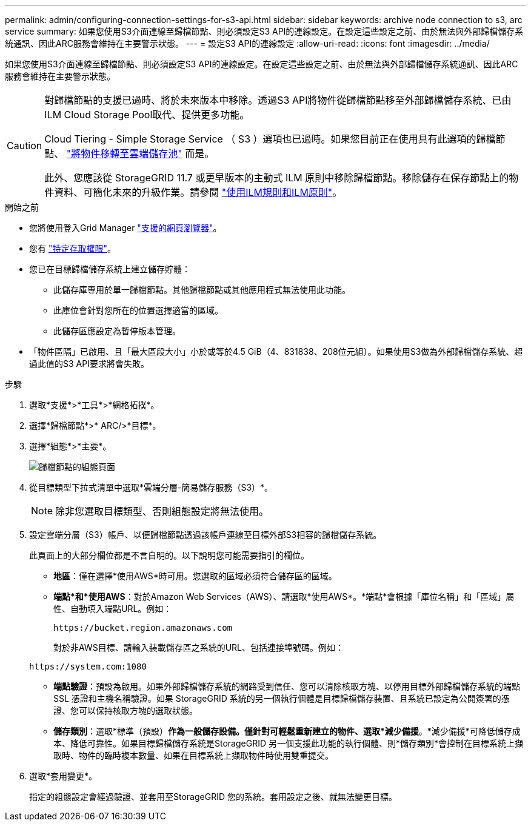 ---
permalink: admin/configuring-connection-settings-for-s3-api.html 
sidebar: sidebar 
keywords: archive node connection to s3, arc service 
summary: 如果您使用S3介面連線至歸檔節點、則必須設定S3 API的連線設定。在設定這些設定之前、由於無法與外部歸檔儲存系統通訊、因此ARC服務會維持在主要警示狀態。 
---
= 設定S3 API的連線設定
:allow-uri-read: 
:icons: font
:imagesdir: ../media/


[role="lead"]
如果您使用S3介面連線至歸檔節點、則必須設定S3 API的連線設定。在設定這些設定之前、由於無法與外部歸檔儲存系統通訊、因此ARC服務會維持在主要警示狀態。

[CAUTION]
====
對歸檔節點的支援已過時、將於未來版本中移除。透過S3 API將物件從歸檔節點移至外部歸檔儲存系統、已由ILM Cloud Storage Pool取代、提供更多功能。

Cloud Tiering - Simple Storage Service （ S3 ）選項也已過時。如果您目前正在使用具有此選項的歸檔節點、 link:../admin/migrating-objects-from-cloud-tiering-s3-to-cloud-storage-pool.html["將物件移轉至雲端儲存池"] 而是。

此外、您應該從 StorageGRID 11.7 或更早版本的主動式 ILM 原則中移除歸檔節點。移除儲存在保存節點上的物件資料、可簡化未來的升級作業。請參閱 link:../ilm/working-with-ilm-rules-and-ilm-policies.html["使用ILM規則和ILM原則"]。

====
.開始之前
* 您將使用登入Grid Manager link:../admin/web-browser-requirements.html["支援的網頁瀏覽器"]。
* 您有 link:admin-group-permissions.html["特定存取權限"]。
* 您已在目標歸檔儲存系統上建立儲存貯體：
+
** 此儲存庫專用於單一歸檔節點。其他歸檔節點或其他應用程式無法使用此功能。
** 此庫位會針對您所在的位置選擇適當的區域。
** 此儲存區應設定為暫停版本管理。


* 「物件區隔」已啟用、且「最大區段大小」小於或等於4.5 GiB（4、831838、208位元組）。如果使用S3做為外部歸檔儲存系統、超過此值的S3 API要求將會失敗。


.步驟
. 選取*支援*>*工具*>*網格拓撲*。
. 選擇*歸檔節點*>* ARC/>*目標*。
. 選擇*組態*>*主要*。
+
image::../media/archive_node_s3_middleware.gif[歸檔節點的組態頁面]

. 從目標類型下拉式清單中選取*雲端分層-簡易儲存服務（S3）*。
+

NOTE: 除非您選取目標類型、否則組態設定將無法使用。

. 設定雲端分層（S3）帳戶、以便歸檔節點透過該帳戶連線至目標外部S3相容的歸檔儲存系統。
+
此頁面上的大部分欄位都是不言自明的。以下說明您可能需要指引的欄位。

+
** *地區*：僅在選擇*使用AWS*時可用。您選取的區域必須符合儲存區的區域。
** *端點*和*使用AWS*：對於Amazon Web Services（AWS）、請選取*使用AWS*。*端點*會根據「庫位名稱」和「區域」屬性、自動填入端點URL。例如：
+
`\https://bucket.region.amazonaws.com`

+
對於非AWS目標、請輸入裝載儲存區之系統的URL、包括連接埠號碼。例如：

+
`\https://system.com:1080`

** *端點驗證*：預設為啟用。如果外部歸檔儲存系統的網路受到信任、您可以清除核取方塊、以停用目標外部歸檔儲存系統的端點 SSL 憑證和主機名稱驗證。如果 StorageGRID 系統的另一個執行個體是目標歸檔儲存裝置、且系統已設定為公開簽署的憑證、您可以保持核取方塊的選取狀態。
** *儲存類別*：選取*標準（預設）*作為一般儲存設備。僅針對可輕鬆重新建立的物件、選取*減少備援*。*減少備援*可降低儲存成本、降低可靠性。如果目標歸檔儲存系統是StorageGRID 另一個支援此功能的執行個體、則*儲存類別*會控制在目標系統上擷取時、物件的臨時複本數量、如果在目標系統上擷取物件時使用雙重提交。


. 選取*套用變更*。
+
指定的組態設定會經過驗證、並套用至StorageGRID 您的系統。套用設定之後、就無法變更目標。


